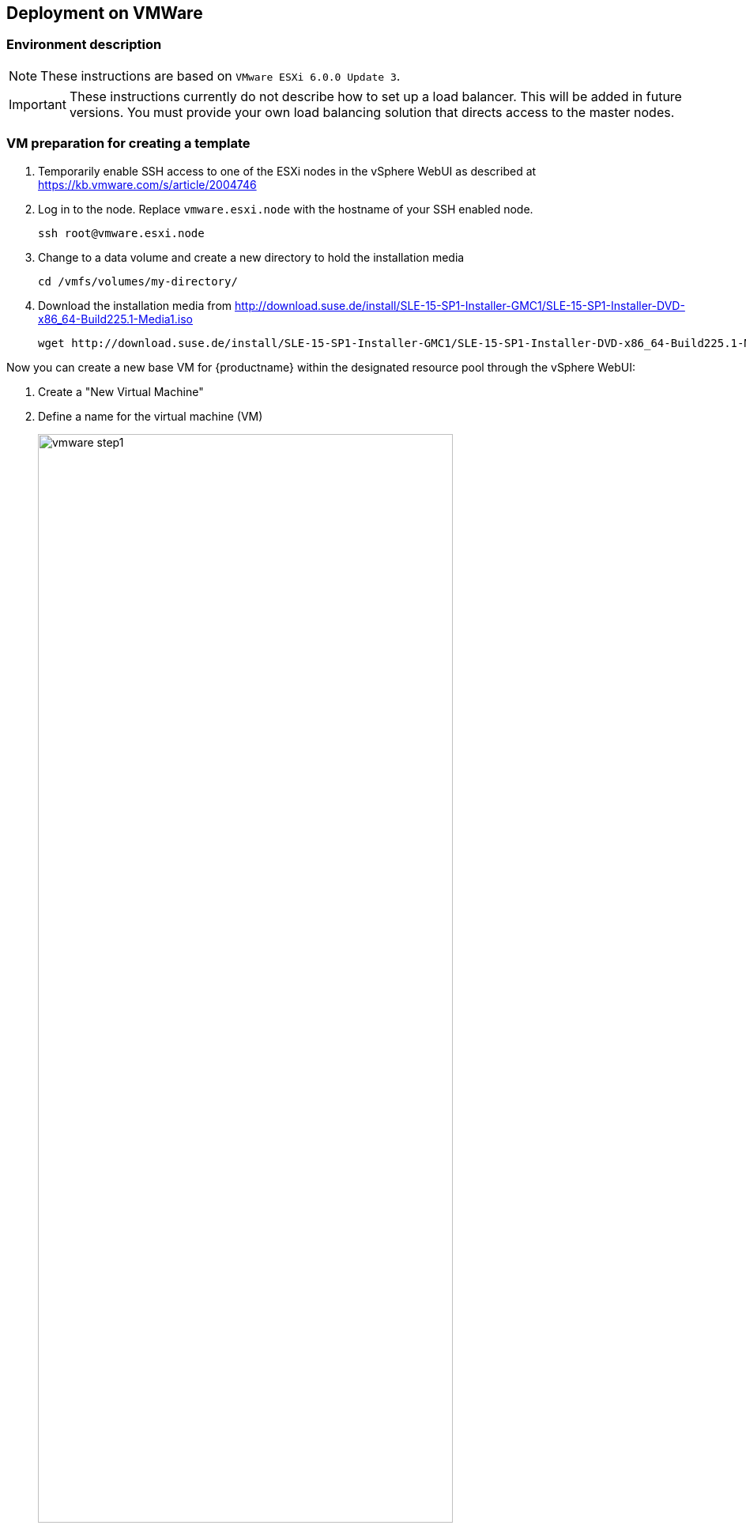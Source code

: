 :isofile: SLE-15-SP1-Installer-DVD-x86_64-Build225.1-Media1.iso
:isolink: http://download.suse.de/install/SLE-15-SP1-Installer-GMC1/

== Deployment on VMWare

=== Environment description

[NOTE]
====
These instructions are based on `VMware ESXi 6.0.0 Update 3`.
====

[IMPORTANT]
====
These instructions currently do not describe how to set up a load balancer.
This will be added in future versions. You must provide your own load balancing
solution that directs access to the master nodes.
====

=== VM preparation for creating a template

. Temporarily enable SSH access to one of the ESXi nodes in the vSphere WebUI
as described at link:https://kb.vmware.com/s/article/2004746[]
. Log in to the node.
Replace `vmware.esxi.node` with the hostname of your SSH enabled node.
+
----
ssh root@vmware.esxi.node
----
. Change to a data volume and create a new directory to hold the installation media
+
----
cd /vmfs/volumes/my-directory/
----
. Download the installation media from
{isolink}{isofile}
+
[subs=attributes]
----
wget {isolink}{isofile}
----

Now you can create a new base VM for {productname} within the designated resource
pool through the vSphere WebUI:

. Create a "New Virtual Machine"
. Define a name for the virtual machine (VM)
+
image::vmware_step1.png[width=80%,pdfwidth=80%]
. Select the folder where the VM will be stored
. Select a `Compute Resource` that will run the VM
+
image::vmware_step2.png[width=80%,pdfwidth=80%]
. Select the storage used by the VM
+
image::vmware_step3.png[width=80%,pdfwidth=80%]
. Select `ESXi 6.0 and later` from compatibility
+
image::vmware_step4.png[width=80%,pdfwidth=80%]
. Select menu:Guest OS Family[Linux] and menu:Guest OS Version[SUSE Linux Enterprise 12 (64 Bit)].
+
*Note*: You will manually select the correct installation media in the next step.
+
image::vmware_step5.png[width=80%,pdfwidth=80%]
. Now customize the hardware settings
+
image::vmware_step6.png[width=80%,pdfwidth=80%]
.. Select menu:CPU[2]
.. Select menu:Memory[4096 MB]
.. Select menu:New Hard disk[40GB]
.. Select menu:New SCSI Controller[LSI Logic Parallel SCSI controller (default)] and change it to "VMware Paravirtualized"
.. Select menu:New Network[VM Network], menu:New Network[Adapter Type > VMXNET3]
+
("VM Network" sets up a bridged network which provides a public IP address reachable within a company)
.. Select menu:New CD/DVD[Datastore ISO File]
.. Tick the box menu:New CD/DVD[Connect At Power On] to be able boot from ISO/DVD
.. The click on "Browse" next to the `CD/DVD Media` field to select the downloaded ISO image on desired datastore (here: `/vmfs/volumes/my-directory/{isofile}`),

==== {sls} installation

[NOTE]
====
Use AutoYaST and ensure to use a staged frozen patchlevel via SMT/SUSE Manager to ensure 100% reproducible setup.
For the moment (until an AutoYAsT template is available) follow the procedure below.
====

Power on the newly created VM and install the system over graphical remote console:

. Enter registration code for SLES in YaST.
. Confirm the update repositories prompt with "Yes".
. Remove the checkmark in the "Hide Development Versions" box
.
. Make sure the following modules are selected on the "Extension and Module Selection" screen:
+
image::vmware_extension.png[width=80%,pdfwidth=80%]
** SUSE CaaS Platform 4.0 x86_64 (ALPHA)
** Basesystem Module
** Containers Module (this will automatically be ticked when you select {productname})
. Enter the registration code to unlock the {productname} extension
. Select menu:System Role[Minimal] on the "System Role" screen
. Click on "Expert Partitioner" to redesign the default partition layout
. Select "Start with current proposal"
+
image::vmware_step8.png[width=80%,pdfwidth=80%]
.. Keep `sda1` as BIOS partition
.. Remove the root `/` partition.
+
Select the device in "System View" on the left (Default: `/dev/sda2`) and click "Delete". Confirm with "Yes".
+
image::vmware_step9.png[width=80%,pdfwidth=80%]
.. Remove the `/home` partition.
.. Remove the `swap` partition.
. Select the `/dev/sda/` device in "System View" and then click menu:Partitions[Add Partition]
+
image::vmware_step10.png[width=80%,pdfwidth=80%]
. Accept the default maximum size (remaining size of the hard disk defined earlier without the boot partition)
+
image::vmware_step11.png[width=80%,pdfwidth=80%]
.. Confirm with "Next"
.. Select menu:Role[Operating System]
+
image::vmware_step12.png[width=80%,pdfwidth=80%]
.. Confirm with "Next"
.. Accept the default settings
+
image::vmware_step13.png[width=80%,pdfwidth=80%]
*** Filesystem: BtrFS
*** Enable Snapshots
*** Mount Device
*** Mount Point `/`
. You should be left with 2 partitions. Now click "Accept".
+
image::vmware_step7.png[width=80%,pdfwidth=80%]
. Confirm the partitioning changes.
+
image::vmware_step14.png[width=80%,pdfwidth=80%]
. Click "Next".
. Configure your timezone and click "Next".
. Create a user with the Username `sles` and specify a password
.. Tick the box menu:Local User[Use this password for system administrator]
+
image::vmware_step15.png[width=80%,pdfwidth=80%]
. Click "Next".
. On the "Installation Settings" screen, scroll to the `kdump` section of the software description and click on the title.
. In the "Kdump Start-Up" screen select menu:Enable/Disable Kdump[Disable Kdump]
.. Confirm with "OK".
+
image::vmware_step16.png[width=80%,pdfwidth=80%]
. Click "Install". Confirm the installation by clicking "Install" in the popup dialog.
. Finish the installation and confirm system reboot with "OK".
+
image::vmware_step17.png[width=80%,pdfwidth=80%]

==== Preparation of the VM as a template

In order to run {productname} on the created VMs, you must configure and install some additional details
like root certificates, sudo, vmware tools and adding the {productname} package repository.

[IMPORTANT]
====
Since this is an internal preview release the images and packages are signed with SUSE internal certificates.
You must make the certificates available to the VM by adding the CA repository and installing the certificates meta package.

----
zypper ar http://download.suse.de/ibs/SUSE:/CA/SLE_15_SP1/ suse_ca # HACK for in-house signed images
zypper in ca-certificates-suse # HACK for in-house signed images
----
====

. Register SLES15-SP1 system. Substitute `SLES_REGCODE` for the {sle} registration code.
+
----
SUSEConnect -r SLES_REGCODE
----
. Register Container Module (free of charge)
+
----
SUSEConnect -p sle-module-containers/15.1/x86_64
----
. Register the {productname} Module. Substitute `CAASP_REGCODE` for the {productname} registration code.
+
----
SUSEConnect -p caasp/4.0/x86_64 -r CAASP_REGCODE
----
// . Install `open-vm-tools`
// +
// ----
// zypper in open-vm-tools # in my case it was installed and enabled automatically during sles installation
// systemctl status vmtoolsd; systemctl status vgauthd.service
// ----
. Copy your public SSH key for the user used for caaspctl bootstrap (normally 'sles') which will be used for {productname} deployment:
+
----
ssh-copy-id -i ~/.ssh/id_rsa.pub sles@vm-template.host
----
. Install `sudo`
+
----
zypper in sudo
----
. Configure `sudo` for the `sles` user to be able authenticate without password. As root run:
+
----
echo "sles ALL=(ALL) NOPASSWD: ALL" >> /etc/sudoers
----
. Do a cleanup of the SLE image for converting into a VMWare template:
+
----
rm /etc/machine-id /var/lib/zypp/AnonymousUniqueId /var/lib/systemd/random-seed /var/lib/dbus/machine-id /var/lib/wicked/*
----
. Cleanup btrfs snapshots and create one with initial state:
+
----
snapper list
snapper delete <list_of_nums_of_unneeded_snapshots>
snapper create -d "Initial snapshot for caasp template" -t single
----
. Power down the VM as root:
+
----
shutdown -h now
----

==== Creating the VMWare Template

Now you can convert the VM into a template in VMware (or repeat this action block for each vm).

. In the vSphere WebUI right-click on the VM and select menu:Template[Convert to Template]
Name it reasonably so you can later identify the template. The template will be created.

=== Deploying VMs from the Template

. Right-click on the template and select "New VM from This Template..." and name it something like `caasp4-master-0`.
.. Select storage datastore and the designated Resource pool.

Repeat these steps until you have created the desired number of machines comprising your cluster.

[IMPORTANT]
====
Make sure to give each VM a clear name that shows it's purpose in the cluster e.g.

* `caasp-worker-0`
* `caasp-worker-1`
* `caasp-master-0`
* `caasp-master-1`

You will need these names during bootstrapping of the cluster.
====
. Power on the newly created VMs.
. You need to know the FQDN/IP for each of the created VMs during the bootstrap process.
. Once the VMs booted up, log in via SSH and run the following command to regenerate the Machine ID `/etc/machine-id`:
+
----
sudo dbus-uuidgen --ensure
sudo systemd-machine-id-setup
----

=== Installing {productname} packages

Install {productname} related packages to each node. You can alternatively preinstall them during the creation of the template but
then you are limited to installing old versions of the packages with the template and updating manually afterwards.

[TIP]
====
These steps have to be performed on each VM that you just created; thus it can be time consuming.
Use a terminal with multiplex support or something like link:https://parallel-ssh.org/[Parallel SSH (pssh)]
to perform commands or control SSH sessions across multiple machines simultaneously.
====

Install the following packages on each node:

* kubernetes-kubeadm
* kubernetes-client

----
sudo zypper in kubernetes-kubeadm kubernetes-kubelet kubernetes-client cri-o cni-plugins
----
